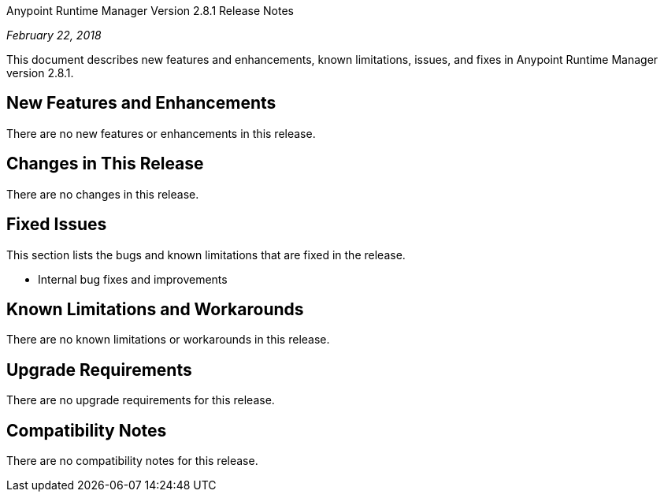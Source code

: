 Anypoint Runtime Manager Version 2.8.1 Release Notes

_February 22, 2018_

This document describes new features and enhancements, known limitations, issues, and fixes in Anypoint Runtime Manager version 2.8.1.

== New Features and Enhancements

There are no new features or enhancements in this release.

== Changes in This Release

There are no changes in this release.

== Fixed Issues

This section lists the bugs and known limitations that are fixed in the release.

* Internal bug fixes and improvements

== Known Limitations and Workarounds

There are no known limitations or workarounds in this release.

== Upgrade Requirements

There are no upgrade requirements for this release.

== Compatibility Notes

There are no compatibility notes for this release.
